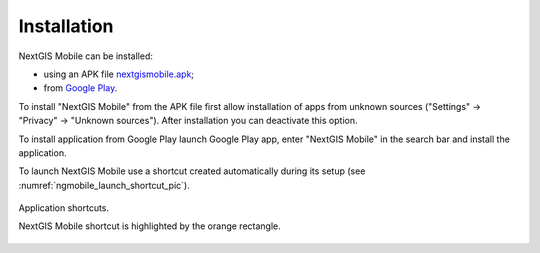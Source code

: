 .. sectionauthor:: Dmitry Baryshnikov <dmitry.baryshnikov@nextgis.ru>

.. _ngmobile_install:

Installation
==============

NextGIS Mobile can be installed:

* using an APK file `nextgismobile.apk <http://nextgis.com/nextgis-mobile/>`_;
* from `Google Play <https://play.google.com/store/apps/details?id=com.nextgis.mobile>`_.

To install "NextGIS Mobile" from the APK file first allow installation of apps from unknown sources ("Settings" -> "Privacy" -> "Unknown sources"). After installation you can deactivate this option.

To install application from Google Play launch Google Play app, enter "NextGIS Mobile" in the search bar and install the application.

To launch NextGIS Mobile use a shortcut created automatically during its setup (see :numref:`ngmobile_launch_shortcut_pic`). 

.. figure:: _static/nextgismobile1.png
   :name: ngmobile_launch_shortcut_pic
   :align: center
   :height: 8cm

   Application shortcuts.

   NextGIS Mobile shortcut is highlighted by the orange rectangle.
